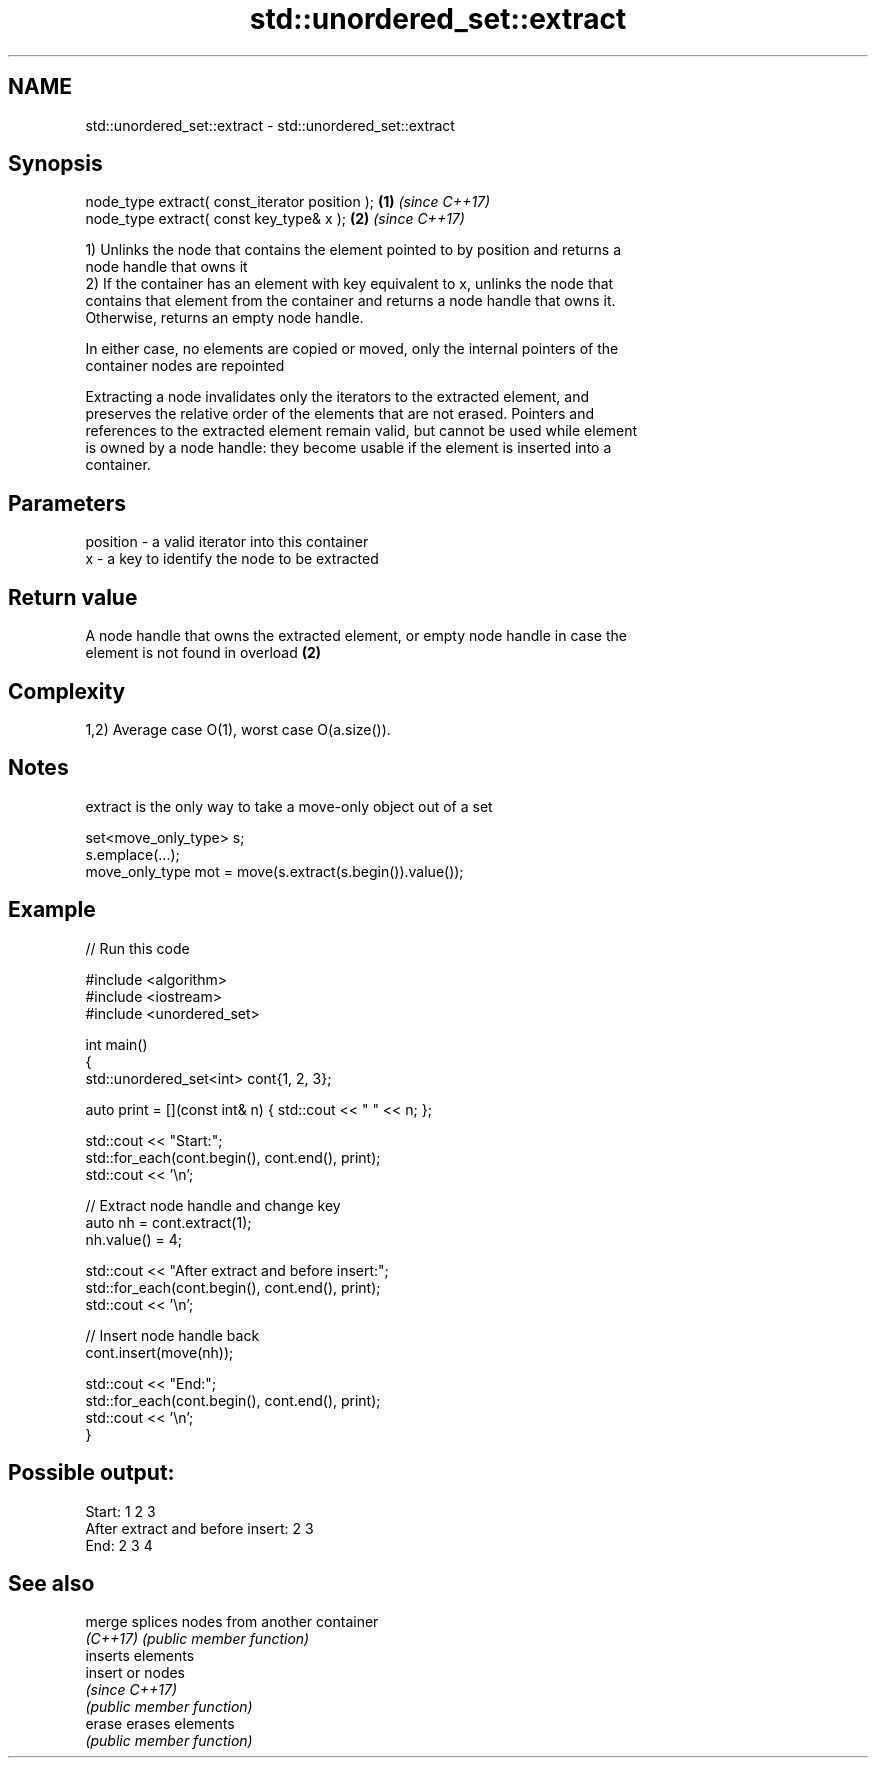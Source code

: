 .TH std::unordered_set::extract 3 "2021.11.17" "http://cppreference.com" "C++ Standard Libary"
.SH NAME
std::unordered_set::extract \- std::unordered_set::extract

.SH Synopsis
   node_type extract( const_iterator position ); \fB(1)\fP \fI(since C++17)\fP
   node_type extract( const key_type& x );       \fB(2)\fP \fI(since C++17)\fP

   1) Unlinks the node that contains the element pointed to by position and returns a
   node handle that owns it
   2) If the container has an element with key equivalent to x, unlinks the node that
   contains that element from the container and returns a node handle that owns it.
   Otherwise, returns an empty node handle.

   In either case, no elements are copied or moved, only the internal pointers of the
   container nodes are repointed

   Extracting a node invalidates only the iterators to the extracted element, and
   preserves the relative order of the elements that are not erased. Pointers and
   references to the extracted element remain valid, but cannot be used while element
   is owned by a node handle: they become usable if the element is inserted into a
   container.

.SH Parameters

   position - a valid iterator into this container
   x        - a key to identify the node to be extracted

.SH Return value

   A node handle that owns the extracted element, or empty node handle in case the
   element is not found in overload \fB(2)\fP

.SH Complexity

   1,2) Average case O(1), worst case O(a.size()).

.SH Notes

   extract is the only way to take a move-only object out of a set

 set<move_only_type> s;
 s.emplace(...);
 move_only_type mot = move(s.extract(s.begin()).value());

.SH Example


// Run this code

 #include <algorithm>
 #include <iostream>
 #include <unordered_set>

 int main()
 {
     std::unordered_set<int> cont{1, 2, 3};

     auto print = [](const int& n) { std::cout << " " << n; };

     std::cout << "Start:";
     std::for_each(cont.begin(), cont.end(), print);
     std::cout << '\\n';

     // Extract node handle and change key
     auto nh = cont.extract(1);
     nh.value() = 4;

     std::cout << "After extract and before insert:";
     std::for_each(cont.begin(), cont.end(), print);
     std::cout << '\\n';

     // Insert node handle back
     cont.insert(move(nh));

     std::cout << "End:";
     std::for_each(cont.begin(), cont.end(), print);
     std::cout << '\\n';
 }

.SH Possible output:

 Start: 1 2 3
 After extract and before insert: 2 3
 End: 2 3 4

.SH See also

   merge   splices nodes from another container
   \fI(C++17)\fP \fI(public member function)\fP
           inserts elements
   insert  or nodes
           \fI(since C++17)\fP
           \fI(public member function)\fP
   erase   erases elements
           \fI(public member function)\fP
